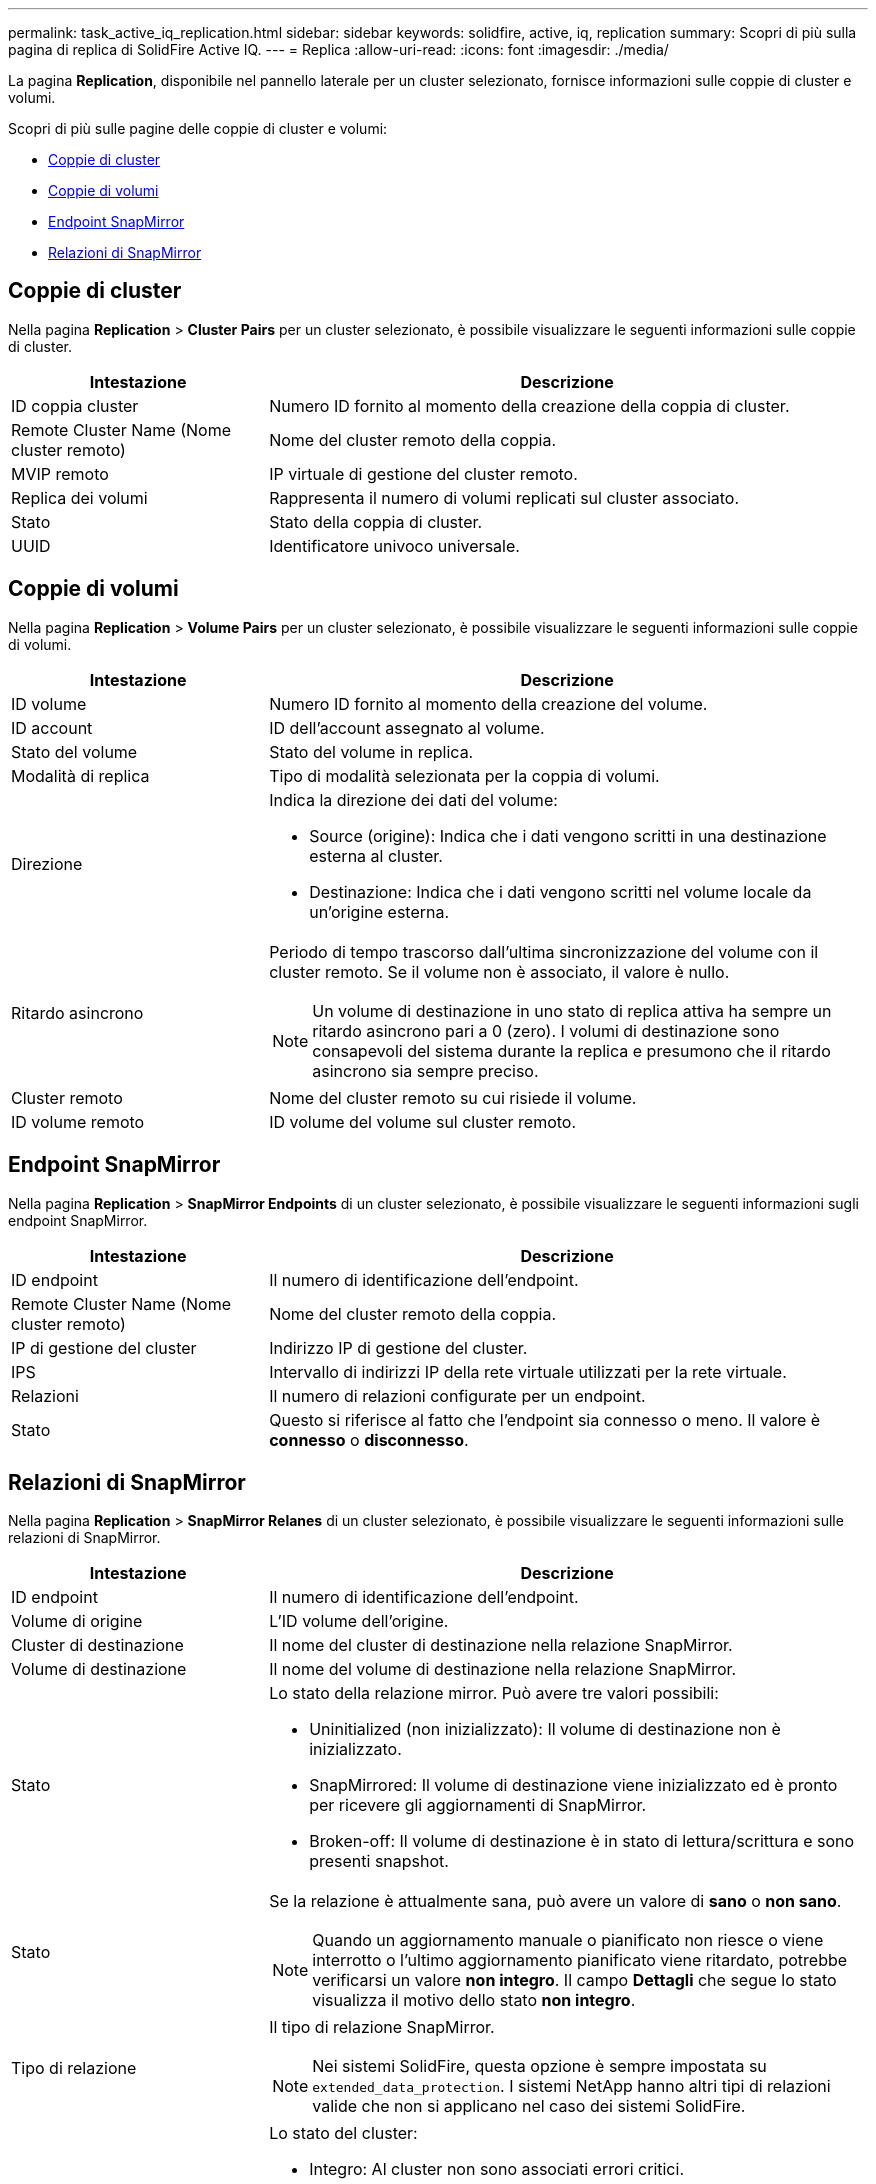 ---
permalink: task_active_iq_replication.html 
sidebar: sidebar 
keywords: solidfire, active, iq, replication 
summary: Scopri di più sulla pagina di replica di SolidFire Active IQ. 
---
= Replica
:allow-uri-read: 
:icons: font
:imagesdir: ./media/


[role="lead"]
La pagina *Replication*, disponibile nel pannello laterale per un cluster selezionato, fornisce informazioni sulle coppie di cluster e volumi.

Scopri di più sulle pagine delle coppie di cluster e volumi:

* <<cluster_pairs,Coppie di cluster>>
* <<volume_pairs,Coppie di volumi>>
* <<snapmirror_endpoints,Endpoint SnapMirror>>
* <<snapmirror_relationships,Relazioni di SnapMirror>>




== Coppie di cluster

Nella pagina *Replication* > *Cluster Pairs* per un cluster selezionato, è possibile visualizzare le seguenti informazioni sulle coppie di cluster.

[cols="30,70"]
|===
| Intestazione | Descrizione 


| ID coppia cluster | Numero ID fornito al momento della creazione della coppia di cluster. 


| Remote Cluster Name (Nome cluster remoto) | Nome del cluster remoto della coppia. 


| MVIP remoto | IP virtuale di gestione del cluster remoto. 


| Replica dei volumi | Rappresenta il numero di volumi replicati sul cluster associato. 


| Stato | Stato della coppia di cluster. 


| UUID | Identificatore univoco universale. 
|===


== Coppie di volumi

Nella pagina *Replication* > *Volume Pairs* per un cluster selezionato, è possibile visualizzare le seguenti informazioni sulle coppie di volumi.

[cols="30,70"]
|===
| Intestazione | Descrizione 


| ID volume | Numero ID fornito al momento della creazione del volume. 


| ID account | ID dell'account assegnato al volume. 


| Stato del volume | Stato del volume in replica. 


| Modalità di replica | Tipo di modalità selezionata per la coppia di volumi. 


| Direzione  a| 
Indica la direzione dei dati del volume:

* Source (origine): Indica che i dati vengono scritti in una destinazione esterna al cluster.
* Destinazione: Indica che i dati vengono scritti nel volume locale da un'origine esterna.




| Ritardo asincrono  a| 
Periodo di tempo trascorso dall'ultima sincronizzazione del volume con il cluster remoto. Se il volume non è associato, il valore è nullo.


NOTE: Un volume di destinazione in uno stato di replica attiva ha sempre un ritardo asincrono pari a 0 (zero). I volumi di destinazione sono consapevoli del sistema durante la replica e presumono che il ritardo asincrono sia sempre preciso.



| Cluster remoto | Nome del cluster remoto su cui risiede il volume. 


| ID volume remoto | ID volume del volume sul cluster remoto. 
|===


== Endpoint SnapMirror

Nella pagina *Replication* > *SnapMirror Endpoints* di un cluster selezionato, è possibile visualizzare le seguenti informazioni sugli endpoint SnapMirror.

[cols="30,70"]
|===
| Intestazione | Descrizione 


| ID endpoint | Il numero di identificazione dell'endpoint. 


| Remote Cluster Name (Nome cluster remoto) | Nome del cluster remoto della coppia. 


| IP di gestione del cluster | Indirizzo IP di gestione del cluster. 


| IPS | Intervallo di indirizzi IP della rete virtuale utilizzati per la rete virtuale. 


| Relazioni | Il numero di relazioni configurate per un endpoint. 


| Stato | Questo si riferisce al fatto che l'endpoint sia connesso o meno. Il valore è *connesso* o *disconnesso*. 
|===


== Relazioni di SnapMirror

Nella pagina *Replication* > *SnapMirror Relanes* di un cluster selezionato, è possibile visualizzare le seguenti informazioni sulle relazioni di SnapMirror.

[cols="30,70"]
|===
| Intestazione | Descrizione 


| ID endpoint | Il numero di identificazione dell'endpoint. 


| Volume di origine | L'ID volume dell'origine. 


| Cluster di destinazione | Il nome del cluster di destinazione nella relazione SnapMirror. 


| Volume di destinazione | Il nome del volume di destinazione nella relazione SnapMirror. 


| Stato  a| 
Lo stato della relazione mirror. Può avere tre valori possibili:

* Uninitialized (non inizializzato): Il volume di destinazione non è inizializzato.
* SnapMirrored: Il volume di destinazione viene inizializzato ed è pronto per ricevere gli aggiornamenti di SnapMirror.
* Broken-off: Il volume di destinazione è in stato di lettura/scrittura e sono presenti snapshot.




| Stato  a| 
Se la relazione è attualmente sana, può avere un valore di *sano* o *non sano*.


NOTE: Quando un aggiornamento manuale o pianificato non riesce o viene interrotto o l'ultimo aggiornamento pianificato viene ritardato, potrebbe verificarsi un valore *non integro*. Il campo *Dettagli* che segue lo stato visualizza il motivo dello stato *non integro*.



| Tipo di relazione  a| 
Il tipo di relazione SnapMirror.


NOTE: Nei sistemi SolidFire, questa opzione è sempre impostata su `extended_data_protection`. I sistemi NetApp hanno altri tipi di relazioni valide che non si applicano nel caso dei sistemi SolidFire.



| Stato  a| 
Lo stato del cluster:

* Integro: Al cluster non sono associati errori critici.
* Offline: Impossibile accedere al cluster. Selezionare il collegamento per visualizzare il registro errori.
* Guasto: Sono presenti errori associati a questo cluster. Selezionare il collegamento per visualizzare il registro errori.




| Dettagli | Informazioni utili per identificare la relazione di SnapMirror. 
|===


== Trova ulteriori informazioni

* https://www.netapp.com/support-and-training/documentation/["Documentazione sui prodotti NetApp"^]
* https://docs.netapp.com/us-en/ontap/element-replication/index.html["Replica tra il software NetApp Element e ONTAP"^]

